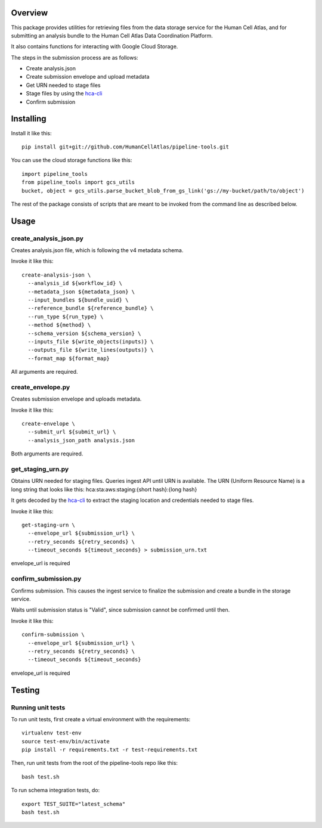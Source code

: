 Overview
========

.. image:: https://travis-ci.org/HumanCellAtlas/pipeline-tools.svg?branch=master
    :target: https://travis-ci.org/HumanCellAtlas/pipeline-tools

.. image:: https://readthedocs.org/projects/pipeline-tools/badge/?version=latest
    :target: http://pipeline-tools.readthedocs.io/en/latest/?badge=latest
    :alt: Documentation Status

This package provides utilities for retrieving files from the data storage service for the Human Cell Atlas, and for
submitting an analysis bundle to the Human Cell Atlas Data Coordination Platform.

It also contains functions for interacting with Google Cloud Storage.

The steps in the submission process are as follows:

* Create analysis.json
* Create submission envelope and upload metadata
* Get URN needed to stage files
* Stage files by using the `hca-cli <https://github.com/HumanCellAtlas/dcp-cli>`_
* Confirm submission


Installing
==========

Install it like this::

    pip install git+git://github.com/HumanCellAtlas/pipeline-tools.git

You can use the cloud storage functions like this::

    import pipeline_tools
    from pipeline_tools import gcs_utils
    bucket, object = gcs_utils.parse_bucket_blob_from_gs_link('gs://my-bucket/path/to/object')

The rest of the package consists of scripts that are meant to be invoked from the command line as described below.

Usage
=====

create_analysis_json.py
-----------------------
Creates analysis.json file, which is following the v4 metadata schema.

Invoke it like this::

    create-analysis-json \
      --analysis_id ${workflow_id} \
      --metadata_json ${metadata_json} \
      --input_bundles ${bundle_uuid} \
      --reference_bundle ${reference_bundle} \
      --run_type ${run_type} \
      --method ${method} \
      --schema_version ${schema_version} \
      --inputs_file ${write_objects(inputs)} \
      --outputs_file ${write_lines(outputs)} \
      --format_map ${format_map}

All arguments are required.

create_envelope.py
------------------
Creates submission envelope and uploads metadata.

Invoke it like this::

    create-envelope \
      --submit_url ${submit_url} \
      --analysis_json_path analysis.json

Both arguments are required.

get_staging_urn.py
------------------
Obtains URN needed for staging files. Queries ingest API until URN is available.
The URN (Uniform Resource Name) is a long string that looks like this:
hca:sta:aws:staging:{short hash}:{long hash}

It gets decoded by the `hca-cli <https://github.com/HumanCellAtlas/dcp-cli>`_ to extract the staging location and credentials
needed to stage files.

Invoke it like this::

    get-staging-urn \
      --envelope_url ${submission_url} \
      --retry_seconds ${retry_seconds} \
      --timeout_seconds ${timeout_seconds} > submission_urn.txt

envelope_url is required

confirm_submission.py
---------------------
Confirms submission. This causes the ingest service to finalize the submission and create a bundle in the storage service.

Waits until submission status is "Valid", since submission cannot be confirmed until then.

Invoke it like this::

    confirm-submission \
      --envelope_url ${submission_url} \
      --retry_seconds ${retry_seconds} \
      --timeout_seconds ${timeout_seconds}

envelope_url is required


Testing
=======

Running unit tests
------------------

To run unit tests, first create a virtual environment with the requirements::

    virtualenv test-env
    source test-env/bin/activate
    pip install -r requirements.txt -r test-requirements.txt

Then, run unit tests from the root of the pipeline-tools repo like this::

    bash test.sh

To run schema integration tests, do::

    export TEST_SUITE="latest_schema"
    bash test.sh

